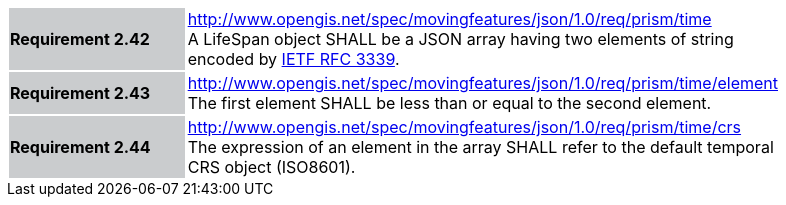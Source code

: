 [width="90%",cols="2,6"]
|===
|*Requirement 2.42* {set:cellbgcolor:#CACCCE} |
http://www.opengis.net/spec/movingfeatures/json/1.0/req/prism/time +
A LifeSpan object SHALL be a JSON array having two elements of string encoded by https://www.ietf.org/rfc/rfc3339.txt[IETF RFC 3339].
{set:cellbgcolor:#FFFFFF}
|*Requirement 2.43* {set:cellbgcolor:#CACCCE} |
http://www.opengis.net/spec/movingfeatures/json/1.0/req/prism/time/element +
The first element SHALL be less than or equal to the second element.
{set:cellbgcolor:#FFFFFF}
|*Requirement 2.44* {set:cellbgcolor:#CACCCE} |
http://www.opengis.net/spec/movingfeatures/json/1.0/req/prism/time/crs +
The expression of an element in the array SHALL refer to the default temporal CRS object (ISO8601).
{set:cellbgcolor:#FFFFFF}
|===
